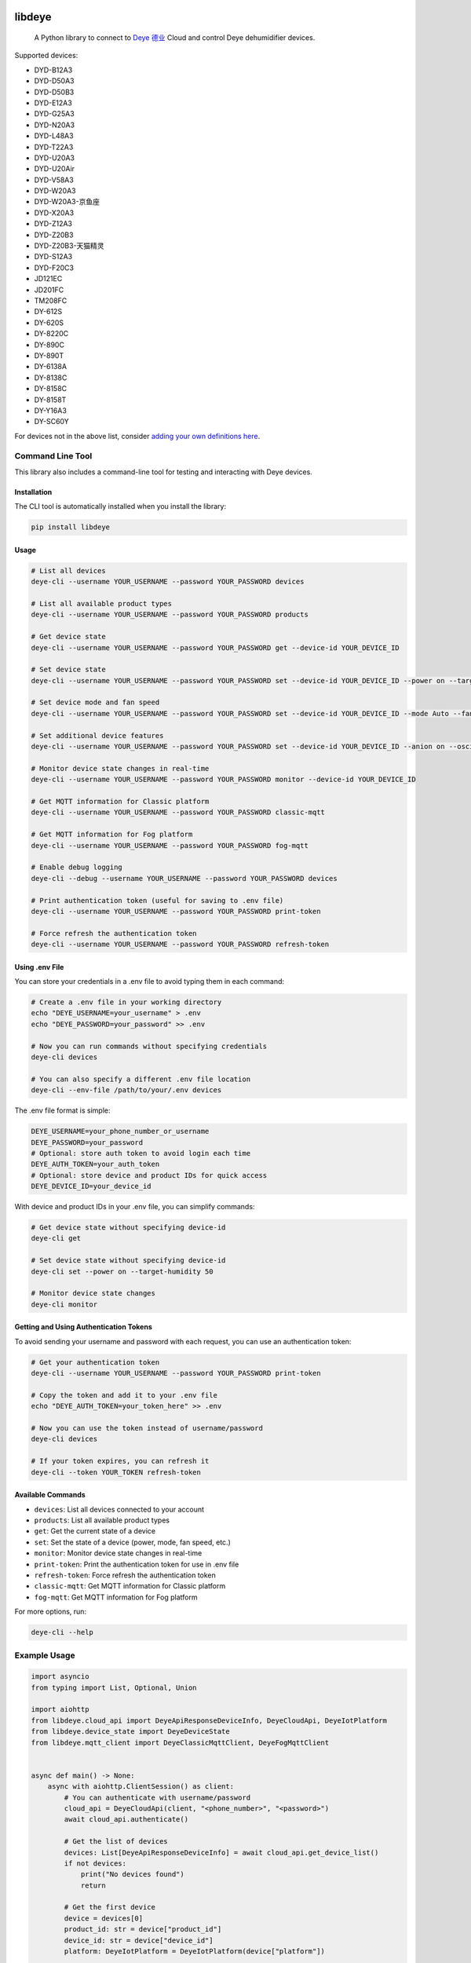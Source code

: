 .. image:: https://img.shields.io/badge/-PyScaffold-005CA0?logo=pyscaffold
    :alt: Project generated with PyScaffold
    :target: https://pyscaffold.org/
.. image:: https://results.pre-commit.ci/badge/github/stackia/libdeye/main.svg
    :target: https://results.pre-commit.ci/latest/github/stackia/libdeye/main
    :alt: pre-commit.ci status
.. image:: https://codecov.io/gh/stackia/libdeye/graph/badge.svg?token=DUKdoWnYcw
    :target: https://codecov.io/gh/stackia/libdeye
    :alt: Codecov
.. image:: https://img.shields.io/pypi/v/libdeye.svg
    :target: https://pypi.org/project/libdeye/
    :alt: PyPI-Server
.. image:: https://pepy.tech/badge/libdeye/month
    :alt: Monthly Downloads
    :target: https://pepy.tech/project/libdeye
.. image:: https://readthedocs.org/projects/libdeye/badge/?version=latest
    :alt: ReadTheDocs
    :target: https://libdeye.readthedocs.io/en/stable/

=======
libdeye
=======


    A Python library to connect to `Deye 德业 <https://deye.com/>`_ Cloud and control Deye dehumidifier devices.


Supported devices:

* DYD-B12A3
* DYD-D50A3
* DYD-D50B3
* DYD-E12A3
* DYD-G25A3
* DYD-N20A3
* DYD-L48A3
* DYD-T22A3
* DYD-U20A3
* DYD-U20Air
* DYD-V58A3
* DYD-W20A3
* DYD-W20A3-京鱼座
* DYD-X20A3
* DYD-Z12A3
* DYD-Z20B3
* DYD-Z20B3-天猫精灵
* DYD-S12A3
* DYD-F20C3
* JD121EC
* JD201FC
* TM208FC
* DY-612S
* DY-620S
* DY-8220C
* DY-890C
* DY-890T
* DY-6138A
* DY-8138C
* DY-8158C
* DY-8158T
* DY-Y16A3
* DY-SC60Y

For devices not in the above list, consider `adding your own definitions here <https://github.com/stackia/libdeye/blob/master/src/libdeye/const.py>`_.

-----------------
Command Line Tool
-----------------

This library also includes a command-line tool for testing and interacting with Deye devices.

Installation
------------

The CLI tool is automatically installed when you install the library:

.. code-block:: bash

    pip install libdeye

Usage
-----

.. code-block:: bash

    # List all devices
    deye-cli --username YOUR_USERNAME --password YOUR_PASSWORD devices

    # List all available product types
    deye-cli --username YOUR_USERNAME --password YOUR_PASSWORD products

    # Get device state
    deye-cli --username YOUR_USERNAME --password YOUR_PASSWORD get --device-id YOUR_DEVICE_ID

    # Set device state
    deye-cli --username YOUR_USERNAME --password YOUR_PASSWORD set --device-id YOUR_DEVICE_ID --power on --target-humidity 50

    # Set device mode and fan speed
    deye-cli --username YOUR_USERNAME --password YOUR_PASSWORD set --device-id YOUR_DEVICE_ID --mode Auto --fan-speed High

    # Set additional device features
    deye-cli --username YOUR_USERNAME --password YOUR_PASSWORD set --device-id YOUR_DEVICE_ID --anion on --oscillating on --child-lock off

    # Monitor device state changes in real-time
    deye-cli --username YOUR_USERNAME --password YOUR_PASSWORD monitor --device-id YOUR_DEVICE_ID

    # Get MQTT information for Classic platform
    deye-cli --username YOUR_USERNAME --password YOUR_PASSWORD classic-mqtt

    # Get MQTT information for Fog platform
    deye-cli --username YOUR_USERNAME --password YOUR_PASSWORD fog-mqtt

    # Enable debug logging
    deye-cli --debug --username YOUR_USERNAME --password YOUR_PASSWORD devices

    # Print authentication token (useful for saving to .env file)
    deye-cli --username YOUR_USERNAME --password YOUR_PASSWORD print-token

    # Force refresh the authentication token
    deye-cli --username YOUR_USERNAME --password YOUR_PASSWORD refresh-token

Using .env File
---------------

You can store your credentials in a .env file to avoid typing them in each command:

.. code-block:: bash

    # Create a .env file in your working directory
    echo "DEYE_USERNAME=your_username" > .env
    echo "DEYE_PASSWORD=your_password" >> .env

    # Now you can run commands without specifying credentials
    deye-cli devices

    # You can also specify a different .env file location
    deye-cli --env-file /path/to/your/.env devices

The .env file format is simple:

.. code-block:: text

    DEYE_USERNAME=your_phone_number_or_username
    DEYE_PASSWORD=your_password
    # Optional: store auth token to avoid login each time
    DEYE_AUTH_TOKEN=your_auth_token
    # Optional: store device and product IDs for quick access
    DEYE_DEVICE_ID=your_device_id

With device and product IDs in your .env file, you can simplify commands:

.. code-block:: bash

    # Get device state without specifying device-id
    deye-cli get

    # Set device state without specifying device-id
    deye-cli set --power on --target-humidity 50

    # Monitor device state changes
    deye-cli monitor

Getting and Using Authentication Tokens
---------------------------------------

To avoid sending your username and password with each request, you can use an authentication token:

.. code-block:: bash

    # Get your authentication token
    deye-cli --username YOUR_USERNAME --password YOUR_PASSWORD print-token

    # Copy the token and add it to your .env file
    echo "DEYE_AUTH_TOKEN=your_token_here" >> .env

    # Now you can use the token instead of username/password
    deye-cli devices

    # If your token expires, you can refresh it
    deye-cli --token YOUR_TOKEN refresh-token

Available Commands
------------------

- ``devices``: List all devices connected to your account
- ``products``: List all available product types
- ``get``: Get the current state of a device
- ``set``: Set the state of a device (power, mode, fan speed, etc.)
- ``monitor``: Monitor device state changes in real-time
- ``print-token``: Print the authentication token for use in .env file
- ``refresh-token``: Force refresh the authentication token
- ``classic-mqtt``: Get MQTT information for Classic platform
- ``fog-mqtt``: Get MQTT information for Fog platform

For more options, run:

.. code-block:: bash

    deye-cli --help

-------------
Example Usage
-------------

.. code-block:: python

    import asyncio
    from typing import List, Optional, Union

    import aiohttp
    from libdeye.cloud_api import DeyeApiResponseDeviceInfo, DeyeCloudApi, DeyeIotPlatform
    from libdeye.device_state import DeyeDeviceState
    from libdeye.mqtt_client import DeyeClassicMqttClient, DeyeFogMqttClient


    async def main() -> None:
        async with aiohttp.ClientSession() as client:
            # You can authenticate with username/password
            cloud_api = DeyeCloudApi(client, "<phone_number>", "<password>")
            await cloud_api.authenticate()

            # Get the list of devices
            devices: List[DeyeApiResponseDeviceInfo] = await cloud_api.get_device_list()
            if not devices:
                print("No devices found")
                return

            # Get the first device
            device = devices[0]
            product_id: str = device["product_id"]
            device_id: str = device["device_id"]
            platform: DeyeIotPlatform = DeyeIotPlatform(device["platform"])

            print(f"Device: {device['device_name']} (ID: {device_id})")
            print(
                f"Platform: {'Classic' if platform == DeyeIotPlatform.Classic else 'Fog'}"
            )

            mqtt_client: Optional[Union[DeyeClassicMqttClient, DeyeFogMqttClient]] = None

            # Handle device based on platform
            if platform == DeyeIotPlatform.Classic:
                # Create MQTT client for Classic platform
                mqtt_client = DeyeClassicMqttClient(cloud_api)
                await mqtt_client.connect()
            elif platform == DeyeIotPlatform.Fog:
                # Create MQTT client for Fog platform
                mqtt_client = DeyeFogMqttClient(cloud_api)
                await mqtt_client.connect()

            assert mqtt_client is not None

            # Query current state
            state: DeyeDeviceState = await mqtt_client.query_device_state(
                product_id, device_id
            )
            print(
                f"Current humidity: {state.environment_humidity}% (Target: {state.target_humidity}%)"
            )

            # Subscribe to state changes
            def on_state_update(state: DeyeDeviceState) -> None:
                print(
                    f"Device state updated. Current humidity: {state.environment_humidity}% (Target: {state.target_humidity}%)"
                )

            # Subscribe to availability changes
            def on_availability_change(available: bool) -> None:
                print(
                    f"Device availability changed: {'Online' if available else 'Offline'}"
                )

            # Set up subscriptions
            unsubscribe_state = mqtt_client.subscribe_state_change(
                product_id, device_id, on_state_update
            )
            unsubscribe_availability = mqtt_client.subscribe_availability_change(
                product_id, device_id, on_availability_change
            )

            # Set target humidity
            state.target_humidity = 40
            await mqtt_client.publish_command(product_id, device_id, state.to_command())

            await asyncio.sleep(30)

            # Unsubscribe from state changes
            unsubscribe_state()
            unsubscribe_availability()
            mqtt_client.disconnect()


    # Run the example
    if __name__ == "__main__":
        asyncio.run(main())
